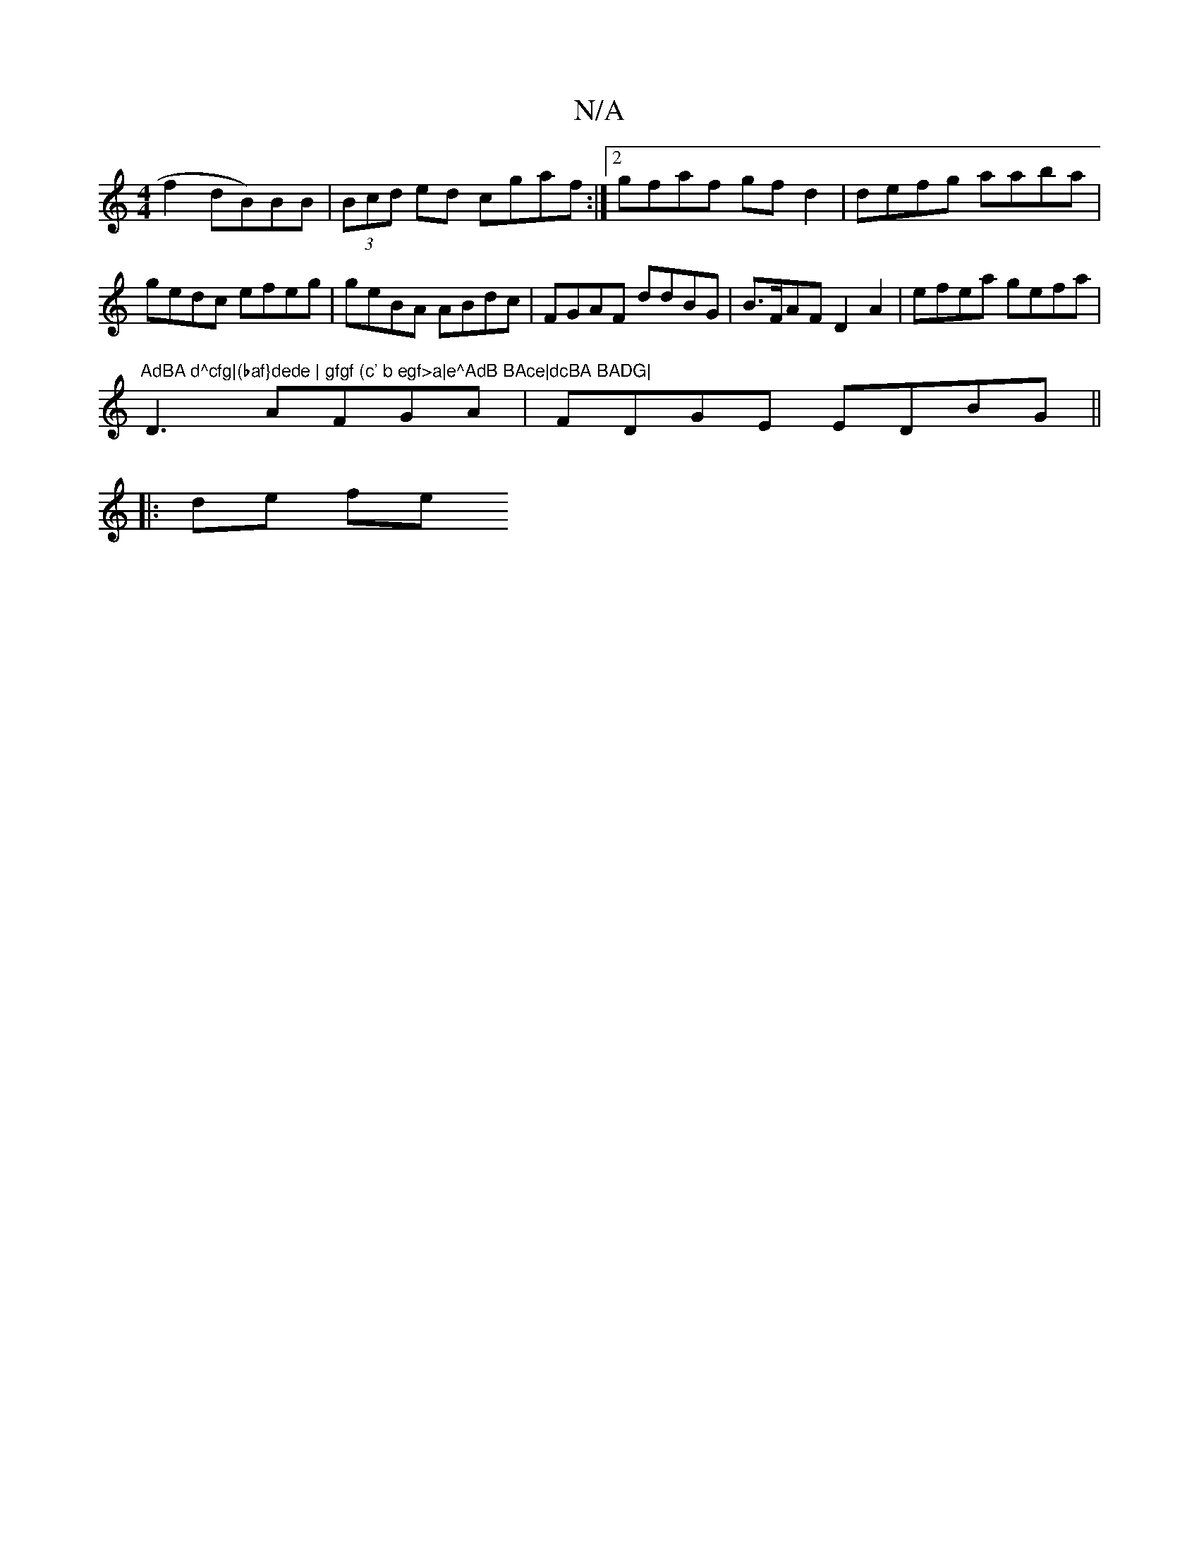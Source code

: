 X:1
T:N/A
M:4/4
R:N/A
K:Cmajor
f2dB)BB|(3Bcd ed cgaf:|2 gfaf gfd2 | defg aaba |gedc efeg | geBA ABdc | FGAF ddBG | B>FAF D2 A2|efea gefa|"AdBA d^cfg|(baf}dede | gfgf (c' b egf>a|e^AdB BAce|dcBA BADG|
D3 AFGA|FDGE EDBG||
|: de fe (3